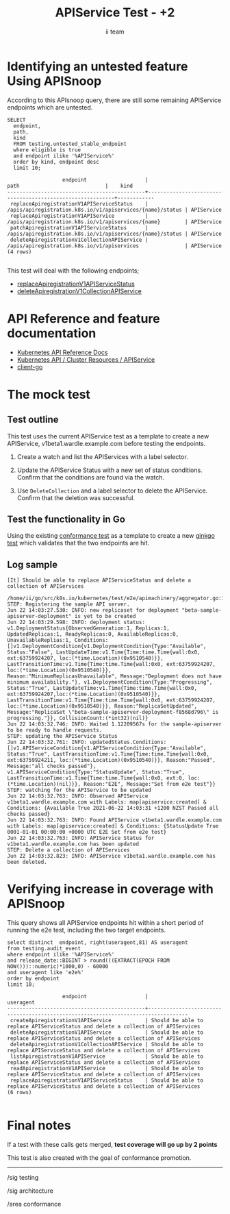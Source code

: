 # -*- ii: apisnoop; -*-
#+TITLE: APIService Test - +2
#+AUTHOR: ii team
#+TODO: TODO(t) NEXT(n) IN-PROGRESS(i) BLOCKED(b) | DONE(d)
#+OPTIONS: toc:nil tags:nil todo:nil
#+EXPORT_SELECT_TAGS: export
#+PROPERTY: header-args:sql-mode :product postgres


* Identifying an untested feature Using APISnoop                     :export:

According to this APIsnoop query, there are still some remaining APIService endpoints which are untested.

  #+NAME: untested_stable_core_endpoints
  #+begin_src sql-mode :eval never-export :exports both :session none
    SELECT
      endpoint,
      path,
      kind
      FROM testing.untested_stable_endpoint
      where eligible is true
      and endpoint ilike '%APIService%'
      order by kind, endpoint desc
      limit 10;
  #+end_src

  #+RESULTS: untested_stable_core_endpoints
  #+begin_SRC example
                    endpoint                   |                           path                            |    kind
  ---------------------------------------------+-----------------------------------------------------------+------------
   replaceApiregistrationV1APIServiceStatus    | /apis/apiregistration.k8s.io/v1/apiservices/{name}/status | APIService
   replaceApiregistrationV1APIService          | /apis/apiregistration.k8s.io/v1/apiservices/{name}        | APIService
   patchApiregistrationV1APIServiceStatus      | /apis/apiregistration.k8s.io/v1/apiservices/{name}/status | APIService
   deleteApiregistrationV1CollectionAPIService | /apis/apiregistration.k8s.io/v1/apiservices               | APIService
  (4 rows)

  #+end_SRC

This test will deal with the following endpoints;
- [[https://kubernetes.io/docs/reference/kubernetes-api/cluster-resources/api-service-v1/#update-replace-status-of-the-specified-apiservice][replaceApiregistrationV1APIServiceStatus]]
- [[https://kubernetes.io/docs/reference/kubernetes-api/cluster-resources/api-service-v1/#deletecollection-delete-collection-of-apiservice][deleteApiregistrationV1CollectionAPIService]]

* API Reference and feature documentation                            :export:

- [[https://kubernetes.io/docs/reference/kubernetes-api/][Kubernetes API Reference Docs]]
- [[https://kubernetes.io/docs/reference/kubernetes-api/cluster-resources/api-service-v1/][Kubernetes API / Cluster Resources / APIService]]
- [[https://github.com/kubernetes/client-go/blob/master/kubernetes/typed][client-go]]

* The mock test                                                      :export:
** Test outline

This test uses the current APIService test as a template to create a new APIService, v1beta1.wardle.example.com before testing the endpoints.

1. Create a watch and list the APIServices with a label selector.

2. Update the APIService Status with a new set of status conditions. Confirm that the conditions are found via the watch.

3. Use =DeleteCollection= and a label selector to delete the APIService. Confirm that the deletion was successful.

** Test the functionality in Go

Using the existing [[https://github.com/kubernetes/kubernetes/blob/2495ec7f1152394dbf096976211f37b21a3e232d/test/e2e/apimachinery/aggregator.go#L99-L102][conformance test]] as a template to create a new [[https://github.com/ii/kubernetes/blob/create-apiservice-test/test/e2e/apimachinery/aggregator.go#L869-L936][ginkgo test]] which validates that the two endpoints are hit.

** Log sample

#+begin_example
[It] Should be able to replace APIServiceStatus and delete a collection of APIServices
  /home/ii/go/src/k8s.io/kubernetes/test/e2e/apimachinery/aggregator.go:112
STEP: Registering the sample API server.
Jun 22 14:03:27.530: INFO: new replicaset for deployment "beta-sample-apiserver-deployment" is yet to be created
Jun 22 14:03:29.598: INFO: deployment status: v1.DeploymentStatus{ObservedGeneration:1, Replicas:1, UpdatedReplicas:1, ReadyReplicas:0, AvailableReplicas:0, UnavailableReplias:1, Conditions:[]v1.DeploymentCondition{v1.DeploymentCondition{Type:"Available", Status:"False", LastUpdateTime:v1.Time{Time:time.Time{wall:0x0, ext:63759924207, loc:(*time.Location)(0x9510540)}}, LastTransitionTime:v1.Time{Time:time.Time{wall:0x0, ext:63759924207, loc:(*time.Location)(0x9510540)}}, Reason:"MinimumReplicasUnavailable", Message:"Deployment does not have minimum availability."}, v1.DeploymentCondition{Type:"Progressing", Status:"True", LastUpdateTime:v1.Time{Time:time.Time{wall:0x0, ext:63759924207,loc:(*time.Location)(0x9510540)}}, LastTransitionTime:v1.Time{Time:time.Time{wall:0x0, ext:63759924207, loc:(*time.Location)(0x9510540)}}, Reason:"ReplicaSetUpdated", Message:"ReplicaSet \"beta-sample-apiserver-deployment-f8568d796\" is progressing."}}, CollisionCount:(*int32)(nil)}
Jun 22 14:03:32.746: INFO: Waited 1.12209567s for the sample-apiserver to be ready to handle requests.
STEP: updating the APIService Status
Jun 22 14:03:32.761: INFO: updatedStatus.Conditions: []v1.APIServiceCondition{v1.APIServiceCondition{Type:"Available", Status:"True", LastTransitionTime:v1.Time{Time:time.Time{wall:0x0, ext:63759924211, loc:(*time.Location)(0x9510540)}}, Reason:"Passed", Message:"all checks passed"}, v1.APIServiceCondition{Type:"StatusUpdate", Status:"True", LastTransitionTime:v1.Time{Time:time.Time{wall:0x0, ext:0, loc:(*time.Location)(nil)}}, Reason:"E2E", Message:"Set from e2e test"}}
STEP: watching for the APIService to be updated
Jun 22 14:03:32.763: INFO: Observed APIService v1beta1.wardle.example.com with Labels: map[apiservice:created] & Conditions: {Available True 2021-06-22 14:03:31 +1200 NZST Passed all checks passed}
Jun 22 14:03:32.763: INFO: Found APIService v1beta1.wardle.example.com with Labels: map[apiservice:created] & Conditions: {StatusUpdate True 0001-01-01 00:00:00 +0000 UTC E2E Set from e2e test}
Jun 22 14:03:32.763: INFO: APIService Status for v1beta1.wardle.example.com has been updated
STEP: Delete a collection of APIServices
Jun 22 14:03:32.823: INFO: APIService v1beta1.wardle.example.com has been deleted.
#+end_example

* Verifying increase in coverage with APISnoop                       :export:

This query shows all APIService endpoints hit within a short period of running the e2e test, including the two target endpoints.

#+begin_src sql-mode :eval never-export :exports both :session none
select distinct  endpoint, right(useragent,81) AS useragent
from testing.audit_event
where endpoint ilike '%APIService%'
and release_date::BIGINT > round(((EXTRACT(EPOCH FROM NOW()))::numeric)*1000,0) - 60000
and useragent like 'e2e%'
order by endpoint
limit 10;
#+end_src

#+RESULTS:
#+begin_SRC example
                  endpoint                   |                                     useragent
---------------------------------------------+-----------------------------------------------------------------------------------
 createApiregistrationV1APIService           | Should be able to replace APIServiceStatus and delete a collection of APIServices
 deleteApiregistrationV1APIService           | Should be able to replace APIServiceStatus and delete a collection of APIServices
 deleteApiregistrationV1CollectionAPIService | Should be able to replace APIServiceStatus and delete a collection of APIServices
 listApiregistrationV1APIService             | Should be able to replace APIServiceStatus and delete a collection of APIServices
 readApiregistrationV1APIService             | Should be able to replace APIServiceStatus and delete a collection of APIServices
 replaceApiregistrationV1APIServiceStatus    | Should be able to replace APIServiceStatus and delete a collection of APIServices
(6 rows)

#+end_SRC

* Final notes :export:
If a test with these calls gets merged, *test coverage will go up by 2 points*

This test is also created with the goal of conformance promotion.

-----  
/sig testing  

/sig architecture  

/area conformance  

